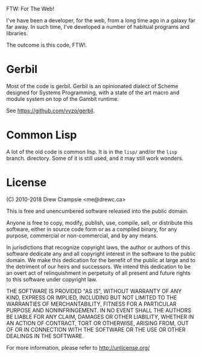 FTW: For The Web! 

I've have been a developer, for the web, from a long time ago in a
galaxy far far away. In such time, I've developed a number of habitual
programs and libraries.

The outcome is this code, FTW!. 

* Gerbil 

Most of the code is gerbil. Gerbil is an opinionated dialect of Scheme
designed for Systems Programming, with a state of the art macro and
module system on top of the Gambit runtime.

See https://github.com/vyzo/gerbil.

* Common Lisp

A lot of the old code is common lisp. It is in the ~lisp/~ and/or the
~lisp~ branch.  directory. Some of it is still used, and it may still
work wonders.

* License 

(C) 2010-2018 Drew Crampsie <me@drewc.ca>

This is free and unencumbered software released into the public domain.

Anyone is free to copy, modify, publish, use, compile, sell, or
distribute this software, either in source code form or as a compiled
binary, for any purpose, commercial or non-commercial, and by any
means.

In jurisdictions that recognize copyright laws, the author or authors
of this software dedicate any and all copyright interest in the
software to the public domain. We make this dedication for the benefit
of the public at large and to the detriment of our heirs and
successors. We intend this dedication to be an overt act of
relinquishment in perpetuity of all present and future rights to this
software under copyright law.

THE SOFTWARE IS PROVIDED "AS IS", WITHOUT WARRANTY OF ANY KIND,
EXPRESS OR IMPLIED, INCLUDING BUT NOT LIMITED TO THE WARRANTIES OF
MERCHANTABILITY, FITNESS FOR A PARTICULAR PURPOSE AND NONINFRINGEMENT.
IN NO EVENT SHALL THE AUTHORS BE LIABLE FOR ANY CLAIM, DAMAGES OR
OTHER LIABILITY, WHETHER IN AN ACTION OF CONTRACT, TORT OR OTHERWISE,
ARISING FROM, OUT OF OR IN CONNECTION WITH THE SOFTWARE OR THE USE OR
OTHER DEALINGS IN THE SOFTWARE.

For more information, please refer to <http://unlicense.org/>


